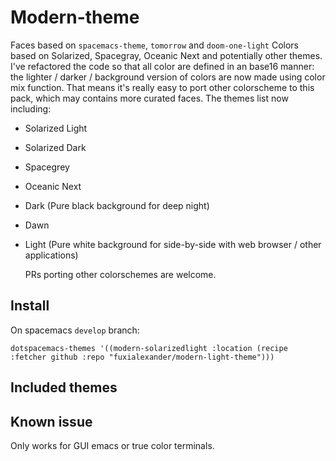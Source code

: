 * Modern-theme
  Faces based on ~spacemacs-theme~, ~tomorrow~ and ~doom-one-light~
  Colors based on Solarized, Spacegray, Oceanic Next and potentially other themes.
  I've refactored the code so that all color are defined in an base16 manner: the lighter / darker / background version of colors are now made using color mix function. That means it's really easy to port other colorscheme to this pack, which may contains more curated faces.
  The themes list now including:
   - Solarized Light
   - Solarized Dark
   - Spacegrey
   - Oceanic Next
   - Dark (Pure black background for deep night)
   - Dawn
   - Light (Pure white background for side-by-side with web browser / other applications)

     PRs porting other colorschemes are welcome. 

** Install
   On spacemacs ~develop~ branch:
   #+BEGIN_SRC elisp
   dotspacemacs-themes '((modern-solarizedlight :location (recipe :fetcher github :repo "fuxialexander/modern-light-theme")))
   #+END_SRC

** Included themes
  
** Known issue
   Only works for GUI emacs or true color terminals.
